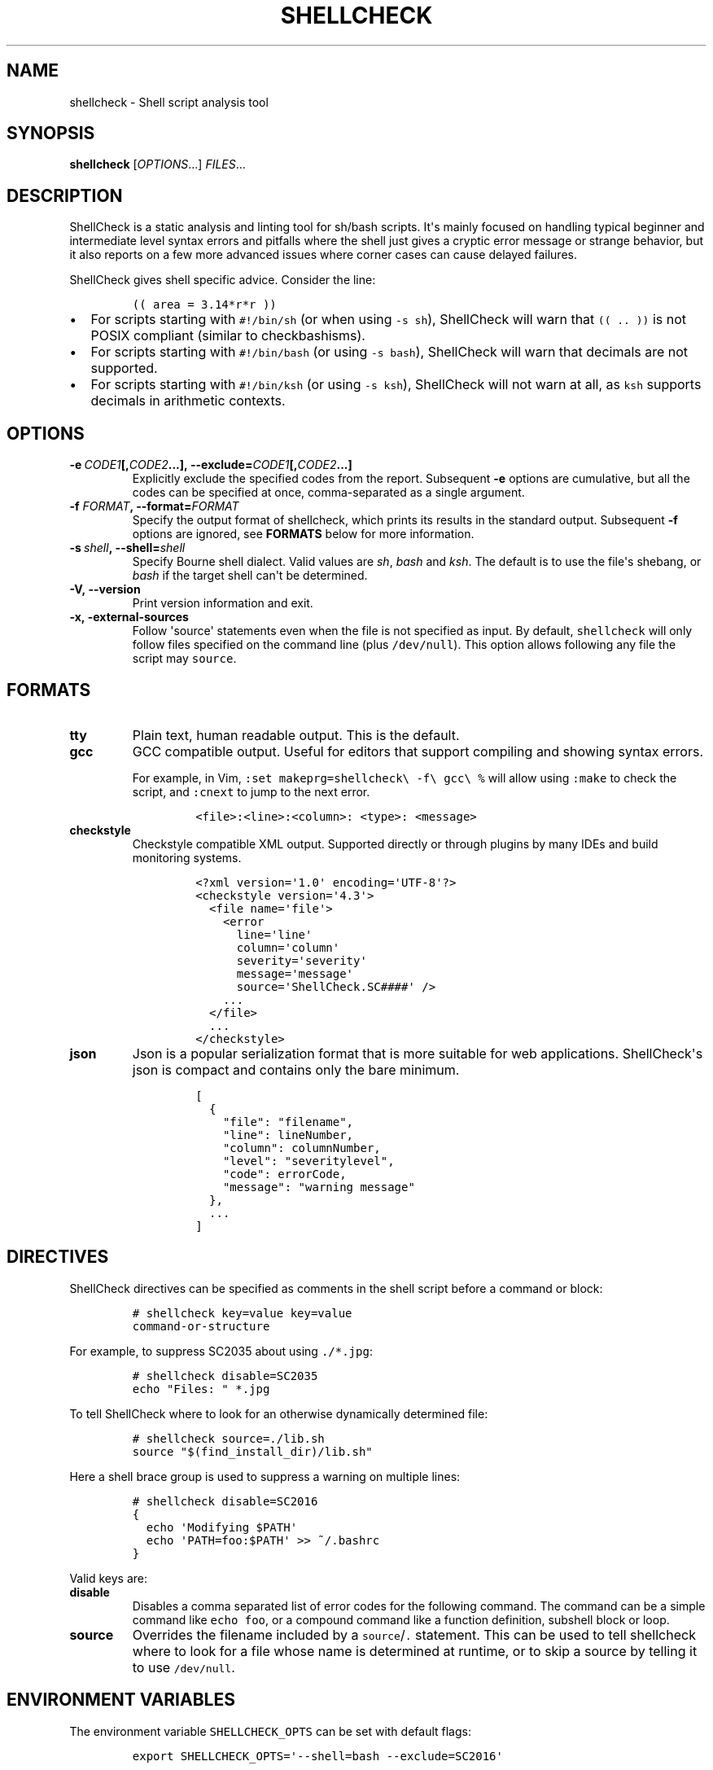 .TH "SHELLCHECK" "1" "" "Shell script analysis tool" ""
.SH NAME
.PP
shellcheck \- Shell script analysis tool
.SH SYNOPSIS
.PP
\f[B]shellcheck\f[] [\f[I]OPTIONS\f[]...] \f[I]FILES\f[]...
.SH DESCRIPTION
.PP
ShellCheck is a static analysis and linting tool for sh/bash scripts.
It\[aq]s mainly focused on handling typical beginner and intermediate
level syntax errors and pitfalls where the shell just gives a cryptic
error message or strange behavior, but it also reports on a few more
advanced issues where corner cases can cause delayed failures.
.PP
ShellCheck gives shell specific advice.
Consider the line:
.IP
.nf
\f[C]
((\ area\ =\ 3.14*r*r\ ))
\f[]
.fi
.IP \[bu] 2
For scripts starting with \f[C]#!/bin/sh\f[] (or when using
\f[C]\-s\ sh\f[]), ShellCheck will warn that \f[C]((\ ..\ ))\f[] is not
POSIX compliant (similar to checkbashisms).
.IP \[bu] 2
For scripts starting with \f[C]#!/bin/bash\f[] (or using
\f[C]\-s\ bash\f[]), ShellCheck will warn that decimals are not
supported.
.IP \[bu] 2
For scripts starting with \f[C]#!/bin/ksh\f[] (or using
\f[C]\-s\ ksh\f[]), ShellCheck will not warn at all, as \f[C]ksh\f[]
supports decimals in arithmetic contexts.
.SH OPTIONS
.TP
.B \f[B]\-e\f[]\ \f[I]CODE1\f[][,\f[I]CODE2\f[]...],\ \f[B]\-\-exclude=\f[]\f[I]CODE1\f[][,\f[I]CODE2\f[]...]
Explicitly exclude the specified codes from the report.
Subsequent \f[B]\-e\f[] options are cumulative, but all the codes can be
specified at once, comma\-separated as a single argument.
.RS
.RE
.TP
.B \f[B]\-f\f[] \f[I]FORMAT\f[], \f[B]\-\-format=\f[]\f[I]FORMAT\f[]
Specify the output format of shellcheck, which prints its results in the
standard output.
Subsequent \f[B]\-f\f[] options are ignored, see \f[B]FORMATS\f[] below
for more information.
.RS
.RE
.TP
.B \f[B]\-s\f[]\ \f[I]shell\f[],\ \f[B]\-\-shell=\f[]\f[I]shell\f[]
Specify Bourne shell dialect.
Valid values are \f[I]sh\f[], \f[I]bash\f[] and \f[I]ksh\f[].
The default is to use the file\[aq]s shebang, or \f[I]bash\f[] if the
target shell can\[aq]t be determined.
.RS
.RE
.TP
.B \f[B]\-V\f[],\ \f[B]\-\-version\f[]
Print version information and exit.
.RS
.RE
.TP
.B \f[B]\-x\f[],\ \f[B]\-external\-sources\f[]
Follow \[aq]source\[aq] statements even when the file is not specified
as input.
By default, \f[C]shellcheck\f[] will only follow files specified on the
command line (plus \f[C]/dev/null\f[]).
This option allows following any file the script may \f[C]source\f[].
.RS
.RE
.SH FORMATS
.TP
.B \f[B]tty\f[]
Plain text, human readable output.
This is the default.
.RS
.RE
.TP
.B \f[B]gcc\f[]
GCC compatible output.
Useful for editors that support compiling and showing syntax errors.
.RS
.PP
For example, in Vim,
\f[C]:set\ makeprg=shellcheck\\\ \-f\\\ gcc\\\ %\f[] will allow using
\f[C]:make\f[] to check the script, and \f[C]:cnext\f[] to jump to the
next error.
.IP
.nf
\f[C]
<file>:<line>:<column>:\ <type>:\ <message>
\f[]
.fi
.RE
.TP
.B \f[B]checkstyle\f[]
Checkstyle compatible XML output.
Supported directly or through plugins by many IDEs and build monitoring
systems.
.RS
.IP
.nf
\f[C]
<?xml\ version=\[aq]1.0\[aq]\ encoding=\[aq]UTF\-8\[aq]?>
<checkstyle\ version=\[aq]4.3\[aq]>
\ \ <file\ name=\[aq]file\[aq]>
\ \ \ \ <error
\ \ \ \ \ \ line=\[aq]line\[aq]
\ \ \ \ \ \ column=\[aq]column\[aq]
\ \ \ \ \ \ severity=\[aq]severity\[aq]
\ \ \ \ \ \ message=\[aq]message\[aq]
\ \ \ \ \ \ source=\[aq]ShellCheck.SC####\[aq]\ />
\ \ \ \ ...
\ \ </file>
\ \ ...
</checkstyle>
\f[]
.fi
.RE
.TP
.B \f[B]json\f[]
Json is a popular serialization format that is more suitable for web
applications.
ShellCheck\[aq]s json is compact and contains only the bare minimum.
.RS
.IP
.nf
\f[C]
[
\ \ {
\ \ \ \ "file":\ "filename",
\ \ \ \ "line":\ lineNumber,
\ \ \ \ "column":\ columnNumber,
\ \ \ \ "level":\ "severitylevel",
\ \ \ \ "code":\ errorCode,
\ \ \ \ "message":\ "warning\ message"
\ \ },
\ \ ...
]
\f[]
.fi
.RE
.SH DIRECTIVES
.PP
ShellCheck directives can be specified as comments in the shell script
before a command or block:
.IP
.nf
\f[C]
#\ shellcheck\ key=value\ key=value
command\-or\-structure
\f[]
.fi
.PP
For example, to suppress SC2035 about using \f[C]\&./*.jpg\f[]:
.IP
.nf
\f[C]
#\ shellcheck\ disable=SC2035
echo\ "Files:\ "\ *.jpg
\f[]
.fi
.PP
To tell ShellCheck where to look for an otherwise dynamically determined
file:
.IP
.nf
\f[C]
#\ shellcheck\ source=./lib.sh
source\ "$(find_install_dir)/lib.sh"
\f[]
.fi
.PP
Here a shell brace group is used to suppress a warning on multiple
lines:
.IP
.nf
\f[C]
#\ shellcheck\ disable=SC2016
{
\ \ echo\ \[aq]Modifying\ $PATH\[aq]
\ \ echo\ \[aq]PATH=foo:$PATH\[aq]\ >>\ ~/.bashrc
}
\f[]
.fi
.PP
Valid keys are:
.TP
.B \f[B]disable\f[]
Disables a comma separated list of error codes for the following
command.
The command can be a simple command like \f[C]echo\ foo\f[], or a
compound command like a function definition, subshell block or loop.
.RS
.RE
.TP
.B \f[B]source\f[]
Overrides the filename included by a \f[C]source\f[]/\f[C]\&.\f[]
statement.
This can be used to tell shellcheck where to look for a file whose name
is determined at runtime, or to skip a source by telling it to use
\f[C]/dev/null\f[].
.RS
.RE
.SH ENVIRONMENT VARIABLES
.PP
The environment variable \f[C]SHELLCHECK_OPTS\f[] can be set with
default flags:
.IP
.nf
\f[C]
export\ SHELLCHECK_OPTS=\[aq]\-\-shell=bash\ \-\-exclude=SC2016\[aq]
\f[]
.fi
.PP
Its value will be split on spaces and prepended to the command line on
each invocation.
.SH AUTHOR
.PP
ShellCheck is written and maintained by Vidar Holen.
.SH REPORTING BUGS
.PP
Bugs and issues can be reported on GitHub:
.PP
https://github.com/koalaman/shellcheck/issues
.SH COPYRIGHT
.PP
Copyright 2012\-2015, Vidar Holen.
Licensed under the GNU General Public License version 3 or later, see
http://gnu.org/licenses/gpl.html
.SH SEE ALSO
.PP
sh(1) bash(1)
